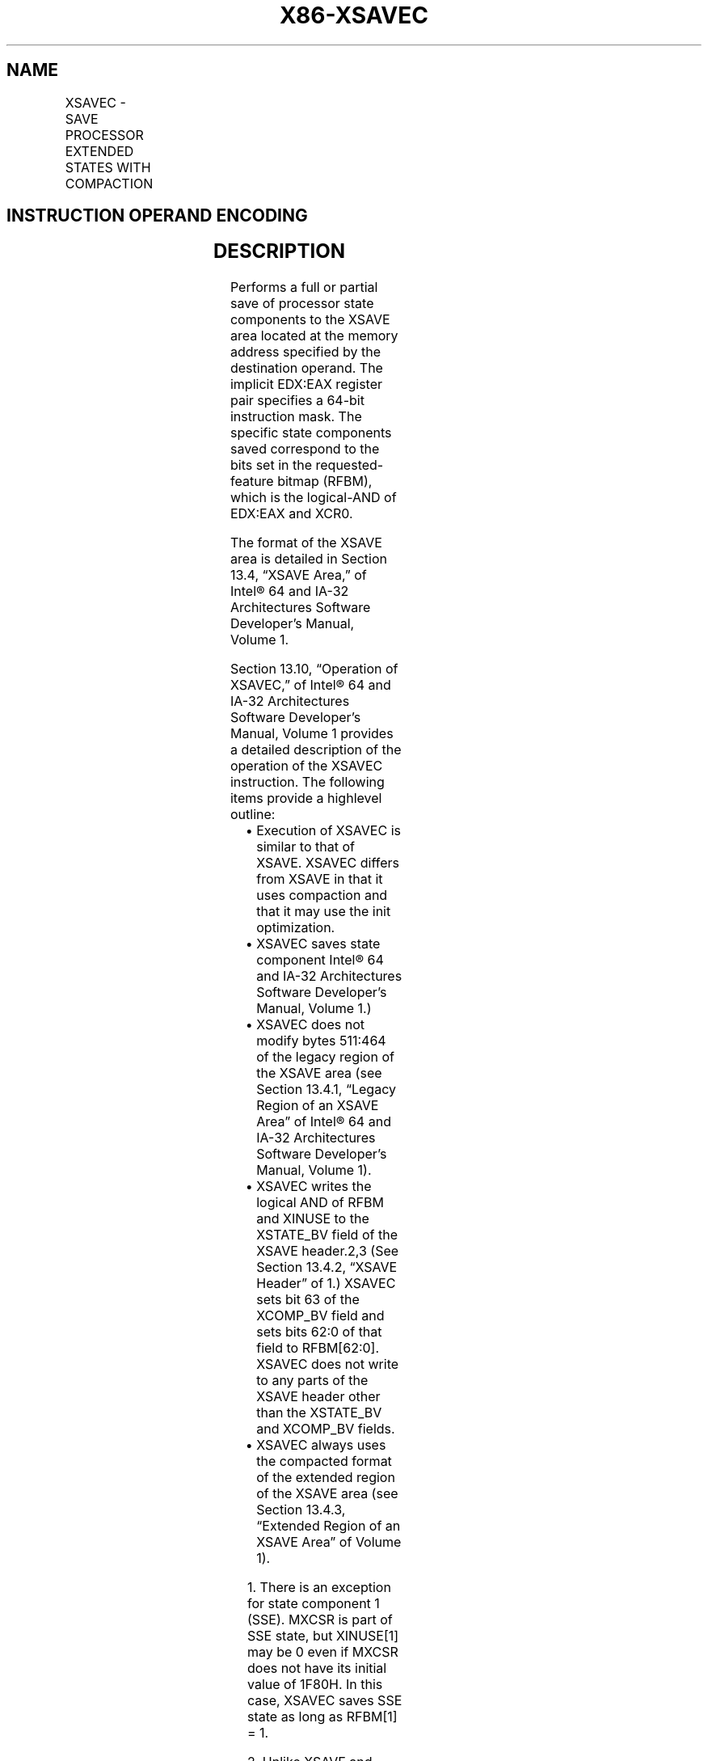 .nh
.TH "X86-XSAVEC" "7" "May 2019" "TTMO" "Intel x86-64 ISA Manual"
.SH NAME
XSAVEC - SAVE PROCESSOR EXTENDED STATES WITH COMPACTION
.TS
allbox;
l l l l l 
l l l l l .
\fB\fCOpcode / Instruction\fR	\fB\fCOp/En\fR	\fB\fC64/32 bit Mode Support\fR	\fB\fCCPUID Feature Flag\fR	\fB\fCDescription\fR
NP 0F C7 /4 XSAVEC mem	M	V/V	XSAVEC	T{
Save state components specified by EDX:EAX to mem with compaction.
T}
T{
NP REX.W + 0F C7 /4 XSAVEC64 mem
T}
	M	V/N.E.	XSAVEC	T{
Save state components specified by EDX:EAX to mem with compaction.
T}
.TE

.SH INSTRUCTION OPERAND ENCODING
.TS
allbox;
l l l l l 
l l l l l .
Op/En	Operand 1	Operand 2	Operand 3	Operand 4
M	ModRM:r/m (w)	NA	NA	NA
.TE

.SH DESCRIPTION
.PP
Performs a full or partial save of processor state components to the
XSAVE area located at the memory address specified by the destination
operand. The implicit EDX:EAX register pair specifies a 64\-bit
instruction mask. The specific state components saved correspond to the
bits set in the requested\-feature bitmap (RFBM), which is the
logical\-AND of EDX:EAX and XCR0.

.PP
The format of the XSAVE area is detailed in Section 13.4, “XSAVE Area,”
of Intel® 64 and IA\-32 Architectures Software Developer’s Manual, Volume
1.

.PP
Section 13.10, “Operation of XSAVEC,” of Intel® 64 and IA\-32
Architectures Software Developer’s Manual, Volume 1 provides a detailed
description of the operation of the XSAVEC instruction. The following
items provide a highlevel outline:

.RS
.IP \(bu 2
Execution of XSAVEC is similar to that of XSAVE. XSAVEC differs from
XSAVE in that it uses compaction and that it may use the init
optimization.
.IP \(bu 2
XSAVEC saves state component Intel® 64 and IA\-32 Architectures
Software Developer’s Manual, Volume 1.)
.IP \(bu 2
XSAVEC does not modify bytes 511:464 of the legacy region of the
XSAVE area (see Section 13.4.1, “Legacy Region of an XSAVE Area” of
Intel® 64 and IA\-32 Architectures Software Developer’s Manual,
Volume 1).
.IP \(bu 2
XSAVEC writes the logical AND of RFBM and XINUSE to the XSTATE\_BV
field of the XSAVE header.2,3 (See Section 13.4.2, “XSAVE Header” of
1.) XSAVEC sets bit 63 of the XCOMP\_BV field and sets bits 62:0 of
that field to RFBM[62:0]\&. XSAVEC does not write to any parts of
the XSAVE header other than the XSTATE\_BV and XCOMP\_BV fields.
.IP \(bu 2
XSAVEC always uses the compacted format of the extended region of
the XSAVE area (see Section 13.4.3, “Extended Region of an XSAVE
Area” of Volume 1).

.RE

.PP
.RS

.PP
1\&. There is an exception for state component 1 (SSE). MXCSR is part
of SSE state, but XINUSE[1] may be 0 even if MXCSR does not have its
initial value of 1F80H. In this case, XSAVEC saves SSE state as long
as RFBM[1] = 1.

.PP
2\&. Unlike XSAVE and XSAVEOPT, XSAVEC clears bits in the XSTATE\_BV
field that correspond to bits that are clear in RFBM.

.PP
3\&. There is an exception for state component 1 (SSE). MXCSR is part
of SSE state, but XINUSE[1] may be 0 even if MXCSR does not have its
initial value of 1F80H. In this case, XSAVEC sets XSTATE\_BV[1] to 1
as long as RFBM[1] = 1.

.RE

.PP
Use of a destination operand not aligned to 64\-byte boundary (in either
64\-bit or 32\-bit modes) results in a general\-protection (#GP)
exception. In 64\-bit mode, the upper 32 bits of RDX and RAX are ignored.

.SH OPERATION
.PP
.RS

.nf
RFBM ← XCR0 AND EDX:EAX;
                    /* bitwise logical AND */
TO\_BE\_SAVED ← RFBM AND XINUSE;
                    /* bitwise logical AND */
If MXCSR ≠ 1F80H AND RFBM[1]
    TO\_BE\_SAVED[1] = 1;
FI;
IF TO\_BE\_SAVED[0] = 1
    THEN store x87 state into legacy region of XSAVE area;
FI;
IF TO\_BE\_SAVED[1] = 1
    THEN store SSE state into legacy region of XSAVE area; // this step saves the XMM registers, MXCSR, and MXCSR\_MASK
FI;
NEXT\_FEATURE\_OFFSET = 576;
                    // Legacy area and XSAVE header consume 576 bytes
FOR i ← 2 TO 62
    IF RFBM[i] = 1
        THEN
            IF TO\_BE\_SAVED[i]
                THEN save XSAVE state component i at offset NEXT\_FEATURE\_OFFSET from base of XSAVE area;
            FI;
            NEXT\_FEATURE\_OFFSET = NEXT\_FEATURE\_OFFSET + n (n enumerated by CPUID(EAX=0DH,ECX=i):EAX);
    FI;
ENDFOR;
XSTATE\_BV field in XSAVE header ← TO\_BE\_SAVED;
XCOMP\_BV field in XSAVE header ← RFBM OR 80000000\_00000000H;

.fi
.RE

.SH FLAGS AFFECTED
.PP
None.

.SH INTEL C/C++ COMPILER INTRINSIC EQUIVALENT
.PP
.RS

.nf
XSAVEC: void \_xsavec( void * , unsigned \_\_int64);

XSAVEC64: void \_xsavec64( void * , unsigned \_\_int64);

.fi
.RE

.SH PROTECTED MODE EXCEPTIONS
.TS
allbox;
l l 
l l .
#GP(0)	T{
If a memory operand effective address is outside the CS, DS, ES, FS, or GS segment limit.
T}
	T{
If a memory operand is not aligned on a 64\-byte boundary, regardless of segment.
T}
#SS(0)	T{
If a memory operand effective address is outside the SS segment limit.
T}
#PF(fault\-code)	If a page fault occurs.
#NM	If CR0.TS
[
bit 3
]
 = 1.
#UD	If CPUID.01H:ECX.XSAVE
[
bit 26
]
T{
 = 0 or CPUID.(EAX=0DH,ECX=1):EAX.XSAVEC
T}
[
bit 1
]
 = 0.
	If CR4.OSXSAVE
[
bit 18
]
 = 0.
	If the LOCK prefix is used.
#AC	T{
If this exception is disabled a general protection exception (
T}
#
T{
GP) is signaled if the memory operand is not aligned on a 64\-byte boundary, as described above. If the alignment check exception (
T}
#
T{
AC) is enabled (and the CPL is 3), signaling of 
T}
#
T{
AC is not guaranteed and may vary with implementation, as follows. In all implementations where 
T}
#
T{
AC is not signaled, a general protection exception is signaled in its place. In addition, the width of the alignment check may also vary with implementation. For instance, for a given implementation, an alignment check exception might be signaled for a 2\-byte misalignment, whereas a general protection exception might be signaled for all other misalignments (4\-, 8\-, or 16\-byte misalignments).
T}
.TE

.SH REAL\-ADDRESS MODE EXCEPTIONS
.TS
allbox;
l l 
l l .
#GP	T{
If a memory operand is not aligned on a 64\-byte boundary, regardless of segment.
T}
	T{
If any part of the operand lies outside the effective address space from 0 to FFFFH.
T}
#NM	If CR0.TS
[
bit 3
]
 = 1.
#UD	If CPUID.01H:ECX.XSAVE
[
bit 26
]
T{
 = 0 or CPUID.(EAX=0DH,ECX=1):EAX.XSAVEC
T}
[
bit 1
]
 = 0.
	If CR4.OSXSAVE
[
bit 18
]
 = 0.
	If the LOCK prefix is used.
.TE

.SH VIRTUAL\-8086 MODE EXCEPTIONS
.PP
Same exceptions as in protected mode.

.SH COMPATIBILITY MODE EXCEPTIONS
.PP
Same exceptions as in protected mode.

.SH 64\-BIT MODE EXCEPTIONS
.TS
allbox;
l l 
l l .
#GP(0)	T{
If the memory address is in a non\-canonical form.
T}
	T{
If a memory operand is not aligned on a 64\-byte boundary, regardless of segment.
T}
#SS(0)	T{
If a memory address referencing the SS segment is in a non\-canonical form.
T}
#PF(fault\-code)	If a page fault occurs.
#NM	If CR0.TS
[
bit 3
]
 = 1.
#UD	If CPUID.01H:ECX.XSAVE
[
bit 26
]
T{
 = 0 or CPUID.(EAX=0DH,ECX=1):EAX.XSAVEC
T}
[
bit 1
]
 = 0.
	If CR4.OSXSAVE
[
bit 18
]
 = 0.
	If the LOCK prefix is used.
#AC	T{
If this exception is disabled a general protection exception (
T}
#
T{
GP) is signaled if the memory operand is not aligned on a 64\-byte boundary, as described above. If the alignment check exception (
T}
#
T{
AC) is enabled (and the CPL is 3), signaling of 
T}
#
T{
AC is not guaranteed and may vary with implementation, as follows. In all implementations where 
T}
#
T{
AC is not signaled, a general protection exception is signaled in its place. In addition, the width of the alignment check may also vary with implementation. For instance, for a given implementation, an alignment check exception might be signaled for a 2\-byte misalignment, whereas a general protection exception might be signaled for all other misalignments (4\-, 8\-, or 16\-byte misalignments).
T}
.TE

.SH SEE ALSO
.PP
x86\-manpages(7) for a list of other x86\-64 man pages.

.SH COLOPHON
.PP
This UNOFFICIAL, mechanically\-separated, non\-verified reference is
provided for convenience, but it may be incomplete or broken in
various obvious or non\-obvious ways. Refer to Intel® 64 and IA\-32
Architectures Software Developer’s Manual for anything serious.

.br
This page is generated by scripts; therefore may contain visual or semantical bugs. Please report them (or better, fix them) on https://github.com/ttmo-O/x86-manpages.

.br
Copyleft TTMO 2020 (Turkish Unofficial Chamber of Reverse Engineers - https://ttmo.re).
